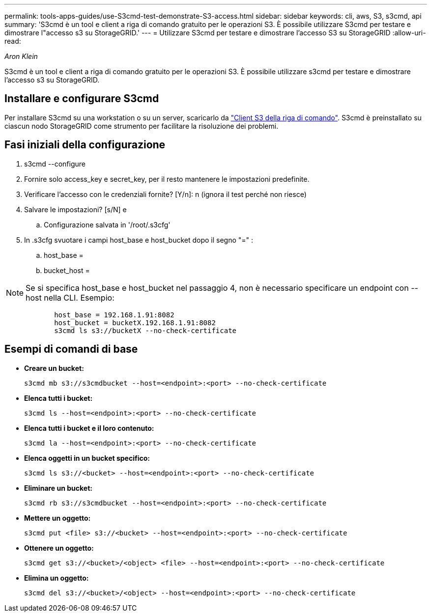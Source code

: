---
permalink: tools-apps-guides/use-S3cmd-test-demonstrate-S3-access.html 
sidebar: sidebar 
keywords: cli, aws, S3, s3cmd, api 
summary: 'S3cmd è un tool e client a riga di comando gratuito per le operazioni S3. È possibile utilizzare S3cmd per testare e dimostrare l"accesso s3 su StorageGRID.' 
---
= Utilizzare S3cmd per testare e dimostrare l'accesso S3 su StorageGRID
:allow-uri-read: 


_Aron Klein_

[role="lead"]
S3cmd è un tool e client a riga di comando gratuito per le operazioni S3. È possibile utilizzare s3cmd per testare e dimostrare l'accesso s3 su StorageGRID.



== Installare e configurare S3cmd

Per installare S3cmd su una workstation o su un server, scaricarlo da https://s3tools.org/s3cmd["Client S3 della riga di comando"^]. S3cmd è preinstallato su ciascun nodo StorageGRID come strumento per facilitare la risoluzione dei problemi.



== Fasi iniziali della configurazione

. s3cmd --configure
. Fornire solo access_key e secret_key, per il resto mantenere le impostazioni predefinite.
. Verificare l'accesso con le credenziali fornite? [Y/n]: n (ignora il test perché non riesce)
. Salvare le impostazioni? [s/N] e
+
.. Configurazione salvata in '/root/.s3cfg'


. In .s3cfg svuotare i campi host_base e host_bucket dopo il segno "=" :
+
.. host_base =
.. bucket_host =




[]
====

NOTE: Se si specifica host_base e host_bucket nel passaggio 4, non è necessario specificare un endpoint con --host nella CLI. Esempio:

....
            host_base = 192.168.1.91:8082
            host_bucket = bucketX.192.168.1.91:8082
            s3cmd ls s3://bucketX --no-check-certificate
....
====


== Esempi di comandi di base

* *Creare un bucket:*
+
`s3cmd mb s3://s3cmdbucket --host=<endpoint>:<port> --no-check-certificate`

* *Elenca tutti i bucket:*
+
`s3cmd ls  --host=<endpoint>:<port> --no-check-certificate`

* *Elenca tutti i bucket e il loro contenuto:*
+
`s3cmd la --host=<endpoint>:<port> --no-check-certificate`

* *Elenca oggetti in un bucket specifico:*
+
`s3cmd ls s3://<bucket> --host=<endpoint>:<port> --no-check-certificate`

* *Eliminare un bucket:*
+
`s3cmd rb s3://s3cmdbucket --host=<endpoint>:<port> --no-check-certificate`

* *Mettere un oggetto:*
+
`s3cmd put <file> s3://<bucket>  --host=<endpoint>:<port> --no-check-certificate`

* *Ottenere un oggetto:*
+
`s3cmd get s3://<bucket>/<object> <file> --host=<endpoint>:<port> --no-check-certificate`

* *Elimina un oggetto:*
+
`s3cmd del s3://<bucket>/<object> --host=<endpoint>:<port> --no-check-certificate`


